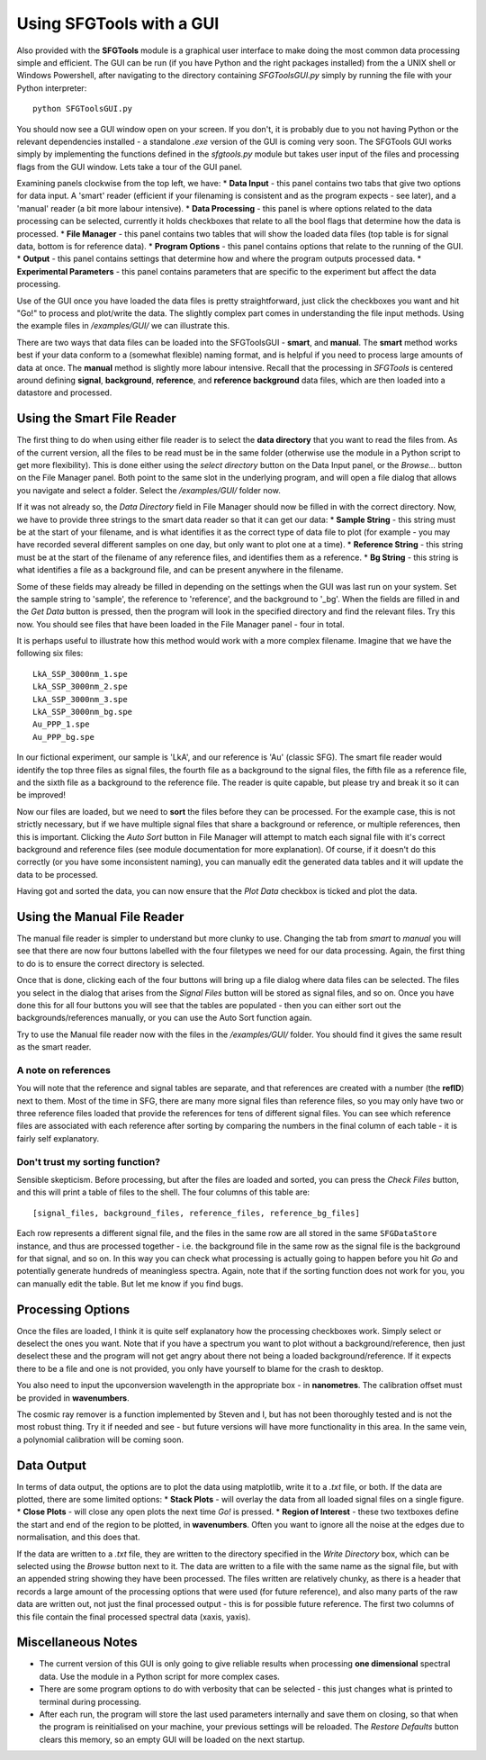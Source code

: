 Using SFGTools with a GUI
=================================

Also provided with the **SFGTools** module is a graphical user interface to make doing the most common data processing simple and efficient. The GUI can be run (if you have Python and the right packages installed) from the a UNIX shell or Windows Powershell, after navigating to the directory containing *SFGToolsGUI.py* simply by running the file with your Python interpreter::

        python SFGToolsGUI.py

You should now see a GUI window open on your screen. If you don't, it is probably due to you not having Python or the relevant dependencies installed - a standalone *.exe* version of the GUI is coming very soon. The SFGTools GUI works simply by implementing the functions defined in the *sfgtools.py* module but takes user input of the files and processing flags from the GUI window. Lets take a tour of the GUI panel.

Examining panels clockwise from the top left, we have: 
* **Data Input** - this panel contains two tabs that give two options for data input. A 'smart' reader (efficient if your filenaming is consistent and as the program expects - see later), and a 'manual' reader (a bit more labour intensive).
* **Data Processing** - this panel is where options related to the data processing can be selected, currently it holds checkboxes that relate to all the bool flags that determine how the data is processed. 
* **File Manager** - this panel contains two tables that will show the loaded data files (top table is for signal data, bottom is for reference data).
* **Program Options** - this panel contains options that relate to the running of the GUI. 
* **Output** - this panel contains settings that determine how and where the program outputs processed data.
* **Experimental Parameters** - this panel contains parameters that are specific to the experiment but affect the data processing.

Use of the GUI once you have loaded the data files is pretty straightforward, just click the checkboxes you want and hit "Go!" to process and plot/write the data. The slightly complex part comes in understanding the file input methods. Using the example files in */examples/GUI/* we can illustrate this. 

There are two ways that data files can be loaded into the SFGToolsGUI - **smart**, and **manual**. The **smart** method works best if your data conform to a (somewhat flexible) naming format, and is helpful if you need to process large amounts of data at once. The **manual** method is slightly more labour intensive. Recall that the processing in *SFGTools* is centered around defining **signal**, **background**, **reference**, and **reference background** data files, which are then loaded into a datastore and processed. 

Using the Smart File Reader
----------------------------

The first thing to do when using either file reader is to select the **data directory** that you want to read the files from. As of the current version, all the files to be read must be in the same folder (otherwise use the module in a Python script to get more flexibility). This is done either using the *select directory* button on the Data Input panel, or the *Browse...* button on the File Manager panel. Both point to the same slot in the underlying program, and will open a file dialog that allows you navigate and select a folder. Select the */examples/GUI/* folder now. 

If it was not already so, the *Data Directory* field in File Manager should now be filled in with the correct directory. Now, we have to provide three strings to the smart data reader so that it can get our data:
* **Sample String** - this string must be at the start of your filename, and is what identifies it as the correct type of data file to plot (for example - you may have recorded several different samples on one day, but only want to plot one at a time). 
* **Reference String** - this string must be at the start of the filename of any reference files, and identifies them as a reference. 
* **Bg String** - this string is what identifies a file as a background file, and can be present anywhere in the filename. 

Some of these fields may already be filled in depending on the settings when the GUI was last run on your system. Set the sample string to 'sample', the reference to 'reference', and the background to '_bg'. When the fields are filled in and the *Get Data* button is pressed, then the program will look in the specified directory and find the relevant files. Try this now. You should see files that have been loaded in the File Manager panel - four in total. 

It is perhaps useful to illustrate how this method would work with a more complex filename. Imagine that we have the following six files::

        LkA_SSP_3000nm_1.spe
        LkA_SSP_3000nm_2.spe
        LkA_SSP_3000nm_3.spe
        LkA_SSP_3000nm_bg.spe
        Au_PPP_1.spe
        Au_PPP_bg.spe

In our fictional experiment, our sample is 'LkA', and our reference is 'Au' (classic SFG). The smart file reader would identify the top three files as signal files, the fourth file as a background to the signal files, the fifth file as a reference file, and the sixth file as a background to the reference file. The reader is quite capable, but please try and break it so it can be improved! 

Now our files are loaded, but we need to **sort** the files before they can be processed. For the example case, this is not strictly necessary, but if we have multiple signal files that share a background or reference, or multiple references, then this is important. Clicking the *Auto Sort* button in File Manager will attempt to match each signal file with it's correct background and reference files (see module documentation for more explanation). Of course, if it doesn't do this correctly (or you have some inconsistent naming), you can manually edit the generated data tables and it will update the data to be processed. 

Having got and sorted the data, you can now ensure that the *Plot Data* checkbox is ticked and plot the data. 

Using the Manual File Reader
-----------------------------
The manual file reader is simpler to understand but more clunky to use. Changing the tab from *smart* to *manual* you will see that there are now four buttons labelled with the four filetypes we need for our data processing. Again, the first thing to do is to ensure the correct directory is selected. 

Once that is done, clicking each of the four buttons will bring up a file dialog where data files can be selected. The files you select in the dialog that arises from the *Signal Files* button will be stored as signal files, and so on. Once you have done this for all four buttons you will see that the tables are populated - then you can either sort out the backgrounds/references manually, or you can use the Auto Sort function again. 

Try to use the Manual file reader now with the files in the */examples/GUI/* folder. You should find it gives the same result as the smart reader.

A note on references
.....................
You will note that the reference and signal tables are separate, and that references are created with a number (the **refID**) next to them. Most of the time in SFG, there are many more signal files than reference files, so you may only have two or three reference files loaded that provide the references for tens of different signal files. You can see which reference files are associated with each reference after sorting by comparing the numbers in the final column of each table - it is fairly self explanatory. 

Don't trust my sorting function?
...................................
Sensible skepticism. Before processing, but after the files are loaded and sorted, you can press the *Check Files* button, and this will print a table of files to the shell. The four columns of this table are::

        [signal_files, background_files, reference_files, reference_bg_files]

Each row represents a different signal file, and the files in the same row are all stored in the same ``SFGDataStore`` instance, and thus are processed together - i.e. the background file in the same row as the signal file is the background for that signal, and so on. In this way you can check what processing is actually going to happen before you hit *Go* and potentially generate hundreds of meaningless spectra. Again, note that if the sorting function does not work for you, you can manually edit the table. But let me know if you find bugs. 

Processing Options
-------------------
Once the files are loaded, I think it is quite self explanatory how the processing checkboxes work. Simply select or deselect the ones you want. Note that if you have a spectrum you want to plot without a background/reference, then just deselect these and the program will not get angry about there not being a loaded background/reference. If it expects there to be a file and one is not provided, you only have yourself to blame for the crash to desktop. 

You also need to input the upconversion wavelength in the appropriate box - in **nanometres**. The calibration offset must be provided in **wavenumbers**.

The cosmic ray remover is a function implemented by Steven and I, but has not been thoroughly tested and is not the most robust thing. Try it if needed and see - but future versions will have more functionality in this area. In the same vein, a polynomial calibration will be coming soon. 

Data Output
--------------
In terms of data output, the options are to plot the data using matplotlib, write it to a *.txt* file, or both. If the data are plotted, there are some limited options:
* **Stack Plots** - will overlay the data from all loaded signal files on a single figure. 
* **Close Plots** - will close any open plots the next time *Go!* is pressed.
* **Region of Interest** - these two textboxes define the start and end of the region to be plotted, in **wavenumbers**. Often you want to ignore all the noise at the edges due to normalisation, and this does that. 

If the data are written to a *.txt* file, they are written to the directory specified in the *Write Directory* box, which can be selected using the *Browse* button next to it. The data are written to a file with the same name as the signal file, but with an appended string showing they have been processed. The files written are relatively chunky, as there is a header that records a large amount of the processing options that were used (for future reference), and also many parts of the raw data are written out, not just the final processed output - this is for possible future reference. The first two columns of this file contain the final processed spectral data (xaxis, yaxis). 

Miscellaneous Notes
-------------------
* The current version of this GUI is only going to give reliable results when processing **one dimensional** spectral data. Use the module in a Python script for more complex cases.
* There are some program options to do with verbosity that can be selected - this just changes what is printed to terminal during processing. 
* After each run, the program will store the last used parameters internally and save them on closing, so that when the program is reinitialised on your machine, your previous settings will be reloaded. The *Restore Defaults* button clears this memory, so an empty GUI will be loaded on the next startup. 



